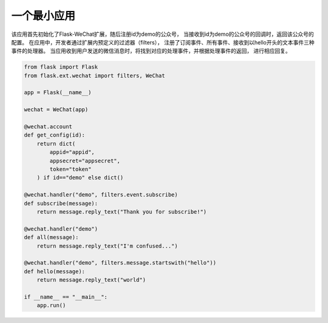 
=========================
 一个最小应用
=========================

该应用首先初始化了Flask-WeChat扩展，随后注册id为demo的公众号，
当接收到id为demo的公众号的回调时，返回该公众号的配置。
在应用中，开发者通过扩展内预定义的过滤器（filters），
注册了订阅事件、所有事件、接收到以hello开头的文本事件三种事件的处理器。
当应用收到用户发送的微信消息时，将找到对应的处理事件，并根据处理事件的返回，
进行相应回复。

.. code-block:: python

    from flask import Flask
    from flask.ext.wechat import filters, WeChat

    app = Flask(__name__)

    wechat = WeChat(app)

    @wechat.account
    def get_config(id):
        return dict(
            appid="appid",
            appsecret="appsecret",
            token="token"
        ) if id=="demo" else dict()

    @wechat.handler("demo", filters.event.subscribe)
    def subscribe(message):
        return message.reply_text("Thank you for subscribe!")

    @wechat.handler("demo")
    def all(message):
        return message.reply_text("I'm confused...")
        
    @wechat.handler("demo", filters.message.startswith("hello"))
    def hello(message):
        return message.reply_text("world")

    if __name__ == "__main__":
        app.run()